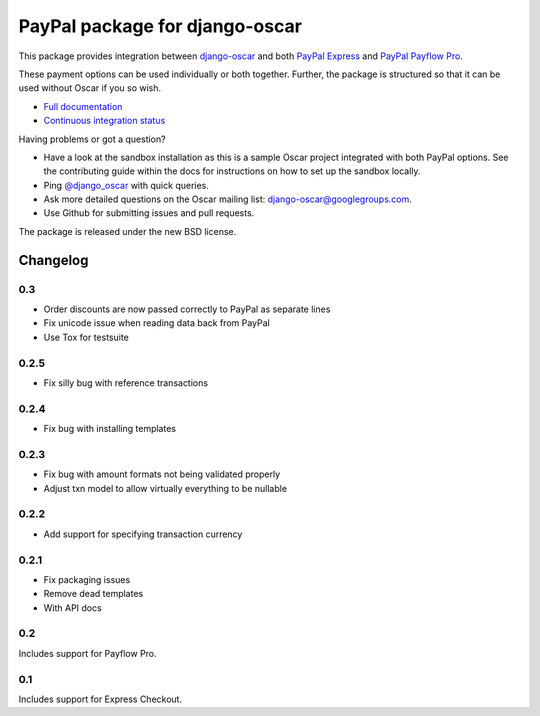 ===============================
PayPal package for django-oscar
===============================

.. image:: https://secure.travis-ci.org/tangentlabs/django-oscar-paypal.png

This package provides integration between django-oscar_ and both `PayPal
Express`_ and `PayPal Payflow Pro`_.

.. _django-oscar: https://github.com/tangentlabs/django-oscar
.. _`PayPal Express`: https://www.paypal.com/uk/cgi-bin/webscr?cmd=_additional-payment-ref-impl1
.. _`PayPal Payflow Pro`: https://merchant.paypal.com/us/cgi-bin/?cmd=_render-content&content_ID=merchant/payment_gateway

These payment options can be used individually or both together.  Further, the
package is structured so that it can be used without Oscar if you so wish.

* `Full documentation`_
* `Continuous integration status`_

.. _`Full documentation`: http://django-oscar-paypal.readthedocs.org/en/latest/
.. _`Continuous integration status`: http://travis-ci.org/#!/tangentlabs/django-oscar-paypal

Having problems or got a question?

* Have a look at the sandbox installation as this is a sample Oscar project
  integrated with both PayPal options.  See the contributing guide within the
  docs for instructions on how to set up the sandbox locally.
* Ping `@django_oscar`_ with quick queries.
* Ask more detailed questions on the Oscar mailing list: django-oscar@googlegroups.com.
* Use Github for submitting issues and pull requests.

.. _`@django_oscar`: https://twitter.com/django_oscar

The package is released under the new BSD license.

Changelog
---------

0.3
~~~
* Order discounts are now passed correctly to PayPal as separate lines
* Fix unicode issue when reading data back from PayPal
* Use Tox for testsuite

0.2.5
~~~~~
* Fix silly bug with reference transactions

0.2.4
~~~~~
* Fix bug with installing templates

0.2.3
~~~~~
* Fix bug with amount formats not being validated properly
* Adjust txn model to allow virtually everything to be nullable

0.2.2
~~~~~
* Add support for specifying transaction currency

0.2.1
~~~~~
* Fix packaging issues
* Remove dead templates
* With API docs

0.2
~~~
Includes support for Payflow Pro.

0.1
~~~
Includes support for Express Checkout.
